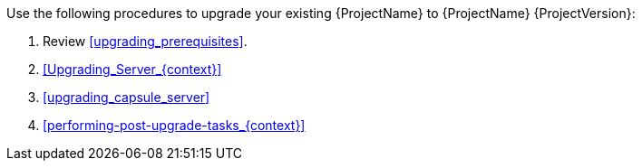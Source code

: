 [[introduction_upgrading_satellite]]

Use the following procedures to upgrade your existing {ProjectName} to {ProjectName} {ProjectVersion}:

. Review xref:upgrading_prerequisites[].
. xref:Upgrading_Server_{context}[]
ifdef::satellite[]
. xref:synchronizing_the_new_repositories_{context}[]
endif::[]
. xref:upgrading_capsule_server[]
ifdef::katello,satellite[]
. xref:upgrading_content_hosts[]
endif::[]
. xref:performing-post-upgrade-tasks_{context}[]
